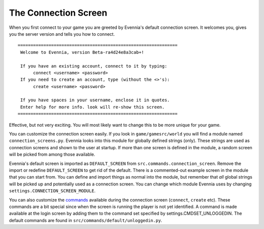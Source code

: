 The Connection Screen
=====================

When you first connect to your game you are greeted by Evennia's default
connection screen. It welcomes you, gives you the server version and
tells you how to connect.

::


    ==============================================================
     Welcome to Evennia, version Beta-ra4d24e8a3cab+!

     If you have an existing account, connect to it by typing:
          connect <username> <password>
     If you need to create an account, type (without the <>'s):
          create <username> <password>

     If you have spaces in your username, enclose it in quotes.
     Enter help for more info. look will re-show this screen.
    ==============================================================

Effective, but not very exciting. You will most likely want to change
this to be more unique for your game.

You can customize the connection screen easily. If you look in
``game/gamesrc/world`` you will find a module named
``connection_screens.py``. Evennia looks into this module for globally
defined strings (only). These strings are used as connection screens and
shown to the user at startup. If more than one screen is defined in the
module, a random screen will be picked from among those available.

Evennia's default screen is imported as ``DEFAULT_SCREEN`` from
``src.commands.connection_screen``. Remove the import or redefine
``DEFAULT_SCREEN`` to get rid of the default. There is a commented-out
example screen in the module that you can start from. You can define and
import things as normal into the module, but remember that *all* global
strings will be picked up and potentially used as a connection screen.
You can change which module Evennia uses by changing
``settings.CONNECTION_SCREEN_MODULE``.

You can also customize the `commands <Commands.html>`_ available during
the connection screen (``connect``, ``create`` etc). These commands are
a bit special since when the screen is running the player is not yet
identified. A command is made available at the login screen by adding
them to the command set specified by settings.CMDSET\_UNLOGGEDIN. The
default commands are found in ``src/commands/default/unloggedin.py``.
